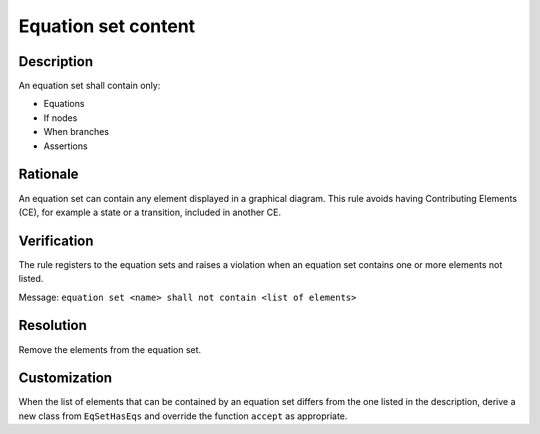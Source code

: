 .. index:: single: Equation set content

Equation set content
====================

.. rule::
   :filename: eq_set_has_eqs.py
   :class: EqSetHasEqs
   :id: id_0020
   :reference: TRA_REQ_004
   :tags: scade_llr llr_or_net

   Equation set content

Description
-----------
An equation set shall contain only:

* Equations
* If nodes
* When branches
* Assertions

Rationale
---------
An equation set can contain any element displayed in a graphical diagram.
This rule avoids having Contributing Elements (CE), for example a state or a transition, included in another CE.

Verification
------------
The rule registers to the equation sets and raises a violation when an equation set contains one or more elements not listed.

Message: ``equation set <name> shall not contain <list of elements>``

Resolution
----------
Remove the elements from the equation set.

Customization
-------------
When the list of elements that can be contained by an equation set differs from the one listed in the description,
derive a new class from ``EqSetHasEqs`` and override the function ``accept`` as appropriate.

.. seealso::
   * `ESEG-EN-072 SCADE Traceability`
   * :ref:`traceability`
   * Instantiation of a rule
